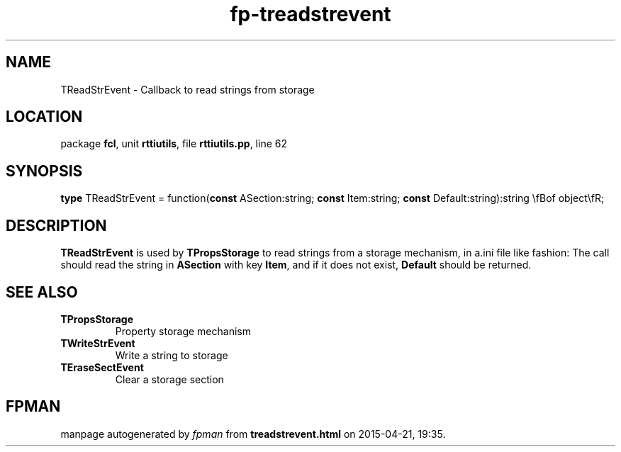 .\" file autogenerated by fpman
.TH "fp-treadstrevent" 3 "2014-03-14" "fpman" "Free Pascal Programmer's Manual"
.SH NAME
TReadStrEvent - Callback to read strings from storage
.SH LOCATION
package \fBfcl\fR, unit \fBrttiutils\fR, file \fBrttiutils.pp\fR, line 62
.SH SYNOPSIS
\fBtype\fR TReadStrEvent = function(\fBconst\fR ASection:string; \fBconst\fR Item:string; \fBconst\fR Default:string):string \\fBof object\\fR;
.SH DESCRIPTION
\fBTReadStrEvent\fR is used by \fBTPropsStorage\fR to read strings from a storage mechanism, in a.ini file like fashion: The call should read the string in \fBASection\fR with key \fBItem\fR, and if it does not exist, \fBDefault\fR should be returned.


.SH SEE ALSO
.TP
.B TPropsStorage
Property storage mechanism
.TP
.B TWriteStrEvent
Write a string to storage
.TP
.B TEraseSectEvent
Clear a storage section

.SH FPMAN
manpage autogenerated by \fIfpman\fR from \fBtreadstrevent.html\fR on 2015-04-21, 19:35.

